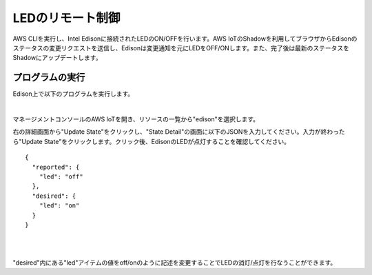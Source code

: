===================
 LEDのリモート制御
===================

AWS CLIを実行し、Intel Edisonに接続されたLEDのON/OFFを行います。AWS IoTのShadowを利用してブラウザからEdisonのステータスの変更リクエストを送信し、Edisonは変更通知を元にLEDをOFF/ONします。また、完了後は最新のステータスをShadowにアップデートします。

.. image:: images/senario2.png



プログラムの実行
================

Edison上で以下のプログラムを実行します。

.. code:: shell
  root@edison:~# cd awsiot-handson-fundamentals/led
  root@edison:~# awsiot-handson-fundamentals/led# node main.js

|          

マネージメントコンソールのAWS IoTを開き、リソースの一覧から"edison"を選択します。

右の詳細画面から"Update State"をクリックし、"State Detail"の画面に以下のJSONを入力してください。入力が終わったら"Update State"をクリックします。クリック後、EdisonのLEDが点灯することを確認してください。

::
   
   {
     "reported": {
       "led": "off"
     },
     "desired": {
       "led": "on"
     }
   }

|

.. image:: images/6-led-1.png

|   

"desired"内にある"led"アイテムの値をoff/onのように記述を変更することでLEDの消灯/点灯を行なうことができます。


